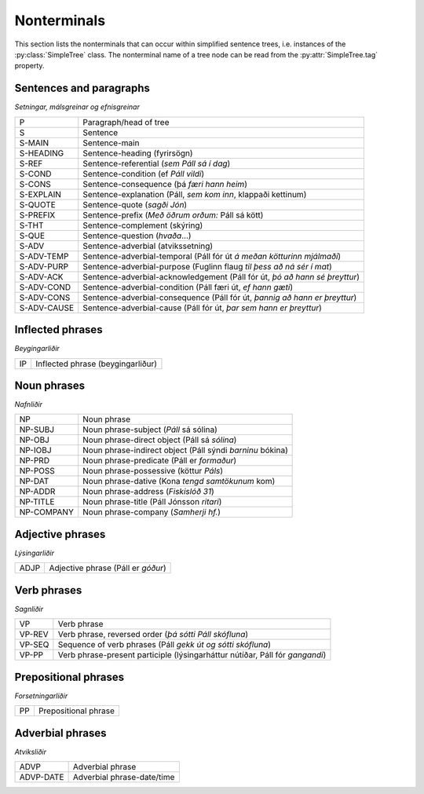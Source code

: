 .. _nonterminals:

Nonterminals
============

This section lists the nonterminals that can occur within simplified
sentence trees, i.e. instances of the :py:class:`SimpleTree` class.
The nonterminal name of a tree node can be read from the
:py:attr:`SimpleTree.tag` property.

Sentences and paragraphs
------------------------

*Setningar, málsgreinar og efnisgreinar*

+------------+---------------------------------------------------+
| P          | Paragraph/head of tree                            |
+------------+---------------------------------------------------+
| S          | Sentence                                          |
+------------+---------------------------------------------------+
| S-MAIN     | Sentence-main                                     |
+------------+---------------------------------------------------+
| S-HEADING  | Sentence-heading (fyrirsögn)                      |
+------------+---------------------------------------------------+
| S-REF      | Sentence-referential (*sem Páll sá í dag*)        |
+------------+---------------------------------------------------+
| S-COND     | Sentence-condition (ef *Páll vildi*)              |
+------------+---------------------------------------------------+
| S-CONS     | Sentence-consequence (þá *færi hann heim*)        |
+------------+---------------------------------------------------+
| S-EXPLAIN  | Sentence-explanation                              |
|            | (Páll, *sem kom inn*, klappaði kettinum)          |
+------------+---------------------------------------------------+
| S-QUOTE    | Sentence-quote (*sagði Jón*)                      |
+------------+---------------------------------------------------+
| S-PREFIX   | Sentence-prefix (*Með öðrum orðum:* Páll sá kött) |
+------------+---------------------------------------------------+
| S-THT      | Sentence-complement (skýring)                     |
+------------+---------------------------------------------------+
| S-QUE      | Sentence-question (*hvaða*...)                    |
+------------+---------------------------------------------------+
| S-ADV      | Sentence-adverbial (atvikssetning)                |
+------------+---------------------------------------------------+
| S-ADV-TEMP | Sentence-adverbial-temporal                       |
|            | (Páll fór út *á meðan kötturinn mjálmaði*)        |
+------------+---------------------------------------------------+
| S-ADV-PURP | Sentence-adverbial-purpose                        |
|            | (Fuglinn flaug *til þess að ná sér í mat*)        |
+------------+---------------------------------------------------+
| S-ADV-ACK  | Sentence-adverbial-acknowledgement                |
|            | (Páll fór út, *þó að hann sé þreyttur*)           |
+------------+---------------------------------------------------+
| S-ADV-COND | Sentence-adverbial-condition                      |
|            | (Páll færi út, *ef hann gæti*)                    |
+------------+---------------------------------------------------+
| S-ADV-CONS | Sentence-adverbial-consequence                    |
|            | (Páll fór út, *þannig að hann er þreyttur*)       |
+------------+---------------------------------------------------+
| S-ADV-CAUSE| Sentence-adverbial-cause                          |
|            | (Páll fór út, *þar sem hann er þreyttur*)         |
+------------+---------------------------------------------------+

Inflected phrases
-----------------

*Beygingarliðir*

+------------+---------------------------------------------------+
| IP         | Inflected phrase (beygingarliður)                 |
+------------+---------------------------------------------------+

Noun phrases
------------

*Nafnliðir*

+------------+---------------------------------------------------+
| NP         | Noun phrase                                       |
+------------+---------------------------------------------------+
| NP-SUBJ    | Noun phrase-subject (*Páll* sá sólina)            |
+------------+---------------------------------------------------+
| NP-OBJ     | Noun phrase-direct object (Páll sá *sólina*)      |
+------------+---------------------------------------------------+
| NP-IOBJ    | Noun phrase-indirect object                       |
|            | (Páll sýndi *barninu* bókina)                     |
+------------+---------------------------------------------------+
| NP-PRD     | Noun phrase-predicate (Páll er *formaður*)        |
+------------+---------------------------------------------------+
| NP-POSS    | Noun phrase-possessive (köttur *Páls*)            |
+------------+---------------------------------------------------+
| NP-DAT     | Noun phrase-dative (Kona *tengd samtökunum* kom)  |
+------------+---------------------------------------------------+
| NP-ADDR    | Noun phrase-address (*Fiskislóð 31*)              |
+------------+---------------------------------------------------+
| NP-TITLE   | Noun phrase-title (Páll Jónsson *ritari*)         |
+------------+---------------------------------------------------+
| NP-COMPANY | Noun phrase-company (*Samherji hf.*)              |
+------------+---------------------------------------------------+

Adjective phrases
-----------------

*Lýsingarliðir*

+------------+---------------------------------------------------+
| ADJP       | Adjective phrase (Páll er *góður*)                |
+------------+---------------------------------------------------+

Verb phrases
------------

*Sagnliðir*

+------------+---------------------------------------------------+
| VP         | Verb phrase                                       |
+------------+---------------------------------------------------+
| VP-REV     | Verb phrase, reversed order                       |
|            | (*þá sótti Páll skófluna*)                        |
+------------+---------------------------------------------------+
| VP-SEQ     | Sequence of verb phrases                          |
|            | (Páll *gekk út og sótti skófluna*)                |
+------------+---------------------------------------------------+
| VP-PP      | Verb phrase-present participle                    |
|            | (lýsingarháttur nútíðar, Páll fór *gangandi*)     |
+------------+---------------------------------------------------+

Prepositional phrases
---------------------

*Forsetningarliðir*

+------------+---------------------------------------------------+
| PP         | Prepositional phrase                              |
+------------+---------------------------------------------------+

Adverbial phrases
-----------------

*Atviksliðir*

+------------+---------------------------------------------------+
| ADVP       | Adverbial phrase                                  |
+------------+---------------------------------------------------+
| ADVP-DATE  | Adverbial phrase-date/time                        |
+------------+---------------------------------------------------+


